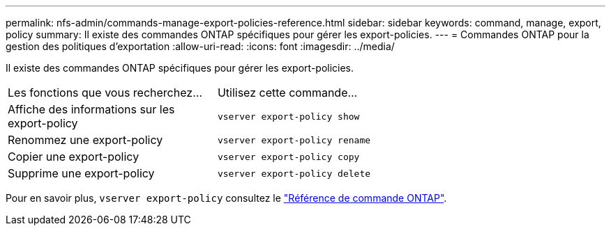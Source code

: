 ---
permalink: nfs-admin/commands-manage-export-policies-reference.html 
sidebar: sidebar 
keywords: command, manage, export, policy 
summary: Il existe des commandes ONTAP spécifiques pour gérer les export-policies. 
---
= Commandes ONTAP pour la gestion des politiques d'exportation
:allow-uri-read: 
:icons: font
:imagesdir: ../media/


[role="lead"]
Il existe des commandes ONTAP spécifiques pour gérer les export-policies.

[cols="35,65"]
|===


| Les fonctions que vous recherchez... | Utilisez cette commande... 


 a| 
Affiche des informations sur les export-policy
 a| 
`vserver export-policy show`



 a| 
Renommez une export-policy
 a| 
`vserver export-policy rename`



 a| 
Copier une export-policy
 a| 
`vserver export-policy copy`



 a| 
Supprime une export-policy
 a| 
`vserver export-policy delete`

|===
Pour en savoir plus, `vserver export-policy` consultez le link:https://docs.netapp.com/us-en/ontap-cli/search.html?q=vserver+export-policy["Référence de commande ONTAP"^].
